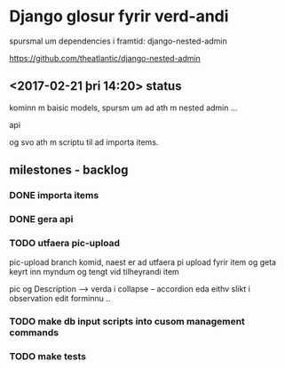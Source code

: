 * Django glosur fyrir verd-andi


spursmal um dependencies i framtid:
django-nested-admin

https://github.com/theatlantic/django-nested-admin


** <2017-02-21 þri 14:20> status

kominn m baisic models,
spursm um ad ath m nested admin ...

api

og svo ath m scriptu til ad importa items.


** milestones - backlog

*** DONE importa items

*** DONE gera api

*** TODO utfaera pic-upload

pic-upload branch komid, naest er ad utfaera pi upload fyrir item
og geta keyrt inn myndum og tengt vid tilheyrandi item


pic og Description ----> verda i collapse -- accordion eda eithv slikt
i observation edit forminnu ..


*** TODO make db input scripts into cusom management commands

*** TODO make tests

